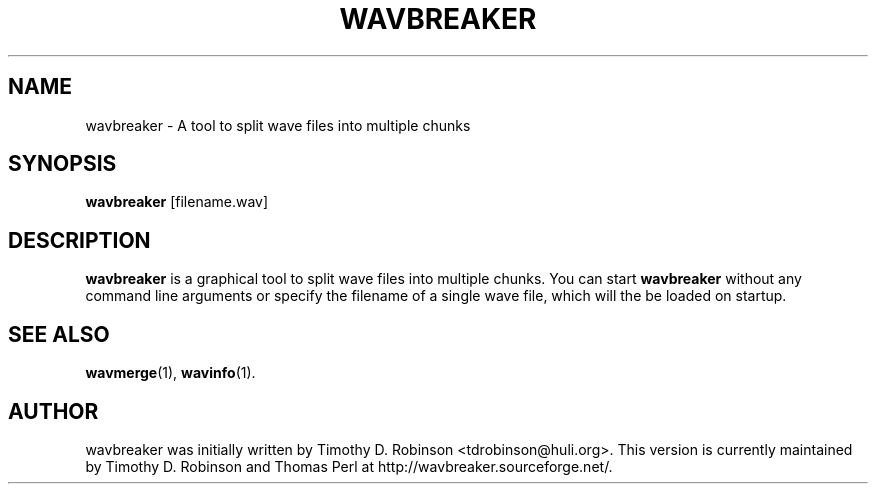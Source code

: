 .TH WAVBREAKER 1 "2007-04-20"
.SH NAME
wavbreaker \- A tool to split wave files into multiple chunks
.SH SYNOPSIS
.B wavbreaker
.RI [filename.wav]
.SH DESCRIPTION
.B wavbreaker
is a graphical tool to split wave files into multiple chunks. 
You can start
.B wavbreaker
without any command line arguments or specify the filename of 
a single wave file, which will the be loaded on startup.
.PP
.SH SEE ALSO
.BR wavmerge (1),
.BR wavinfo (1).
.SH AUTHOR
wavbreaker was initially written by Timothy D. Robinson <tdrobinson@huli.org>.
This version is currently maintained by Timothy D. Robinson and Thomas Perl at
http://wavbreaker.sourceforge.net/.
